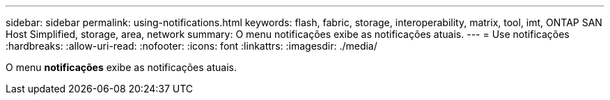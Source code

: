 ---
sidebar: sidebar 
permalink: using-notifications.html 
keywords: flash, fabric, storage, interoperability, matrix, tool, imt, ONTAP SAN Host Simplified, storage, area, network 
summary: O menu notificações exibe as notificações atuais. 
---
= Use notificações
:hardbreaks:
:allow-uri-read: 
:nofooter: 
:icons: font
:linkattrs: 
:imagesdir: ./media/


[role="lead"]
O menu *notificações* exibe as notificações atuais.
